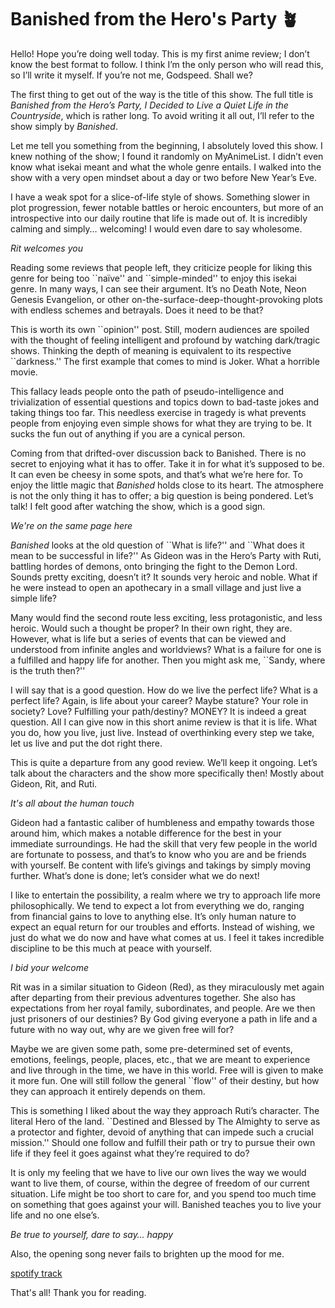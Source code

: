 #+date: 4; 12022 H.E.
* Banished from the Hero's Party 🪴

Hello! Hope you’re doing well today. This is my first anime review; I don’t know
the best format to follow. I think I’m the only person who will read this, so
I’ll write it myself. If you’re not me, Godspeed. Shall we? 

#+drop_cap
The first thing to get out of the way is the title of this show. The full title
is /Banished from the Hero’s Party, I Decided to Live a Quiet Life in the
Countryside/, which is rather long. To avoid writing it all out, I’ll refer to
the show simply by /Banished/.

Let me tell you something from the beginning, I absolutely loved this show. I
knew nothing of the show; I found it randomly on MyAnimeList. I didn’t even know
what isekai meant and what the whole genre entails. I walked into the show with
a very open mindset about a day or two before New Year’s Eve.

I have a weak spot for a slice-of-life style of shows. Something slower in plot
progression, fewer notable battles or heroic encounters, but more of an
introspective into our daily routine that life is made out of. It is incredibly
calming and simply... welcoming! I would even dare to say wholesome.

[[rit.webp][Rit welcomes you]]

Reading some reviews that people left, they criticize people for liking this
genre for being too ``naïve'' and ``simple-minded'' to enjoy this isekai genre. In
many ways, I can see their argument. It’s no Death Note, Neon Genesis
Evangelion, or other on-the-surface-deep-thought-provoking plots with endless
schemes and betrayals. Does it need to be that? 

#+drop_cap
This is worth its own ``opinion'' post. Still, modern audiences are spoiled with
the thought of feeling intelligent and profound by watching dark/tragic
shows. Thinking the depth of meaning is equivalent to its respective ``darkness.''
The first example that comes to mind is Joker. What a horrible movie.

This fallacy leads people onto the path of pseudo-intelligence and
trivialization of essential questions and topics down to bad-taste jokes and
taking things too far. This needless exercise in tragedy is what prevents people
from enjoying even simple shows for what they are trying to be. It sucks the fun
out of anything if you are a cynical person.

Coming from that drifted-over discussion back to Banished. There is no secret to
enjoying what it has to offer. Take it in for what it’s supposed to be. It can
even be cheesy in some spots, and that’s what we’re here for. To enjoy the
little magic that /Banished/ holds close to its heart. The atmosphere is not the
only thing it has to offer; a big question is being pondered. Let’s talk! I felt
good after watching the show, which is a good sign. 

[[wink.webp][We're on the same page here]]

/Banished/ looks at the old question of ``What is life?'' and ``What does it mean to
be successful in life?'' As Gideon was in the Hero’s Party with Ruti, battling
hordes of demons, onto bringing the fight to the Demon Lord. Sounds pretty
exciting, doesn’t it? It sounds very heroic and noble. What if he were instead
to open an apothecary in a small village and just live a simple life?  

#+drop_cap
Many would find the second route less exciting, less protagonistic, and less
heroic. Would such a thought be proper? In their own right, they are. However,
what is life but a series of events that can be viewed and understood from
infinite angles and worldviews? What is a failure for one is a fulfilled and
happy life for another. Then you might ask me, ``Sandy, where is the truth then?''

I will say that is a good question. How do we live the perfect life? What is a
perfect life? Again, is life about your career? Maybe stature? Your role in
society? Love? Fulfilling your path/destiny? MONEY? It is indeed a great
question. All I can give now in this short anime review is that it is life. What
you do, how you live, just live. Instead of overthinking every step we take, let
us live and put the dot right there.

This is quite a departure from any good review. We’ll keep it ongoing. Let’s
talk about the characters and the show more specifically then! Mostly about
Gideon, Rit, and Ruti.

[[bench.webp][It's all about the human touch]]

Gideon had a fantastic caliber of humbleness and empathy towards those around
him, which makes a notable difference for the best in your immediate
surroundings. He had the skill that very few people in the world are fortunate
to possess, and that’s to know who you are and be friends with yourself. Be
content with life’s givings and takings by simply moving further. What’s done is
done; let’s consider what we do next!

#+drop_cap
I like to entertain the possibility, a realm where we try to approach life more
philosophically. We tend to expect a lot from everything we do, ranging from
financial gains to love to anything else. It’s only human nature to expect an
equal return for our troubles and efforts. Instead of wishing, we just do what
we do now and have what comes at us. I feel it takes incredible discipline to be
this much at peace with yourself.

[[welcome.webp][I bid your welcome]]

#+drop_cap
Rit was in a similar situation to Gideon (Red), as they miraculously met again
after departing from their previous adventures together. She also has
expectations from her royal family, subordinates, and people. Are we then just
prisoners of our destinies? By God giving everyone a path in life and a future
with no way out, why are we given free will for?

Maybe we are given some path, some pre-determined set of events, emotions,
feelings, people, places, etc., that we are meant to experience and live through
in the time, we have in this world. Free will is given to make it more fun. One
will still follow the general ``flow'' of their destiny, but how they can approach
it entirely depends on them.

This is something I liked about the way they approach Ruti’s character. The
literal Hero of the land. ``Destined and Blessed by The Almighty to serve as a
protector and fighter, devoid of anything that can impede such a crucial
mission.'' Should one follow and fulfill their path or try to pursue their own
life if they feel it goes against what they’re required to do?

#+drop_cap
It is only my feeling that we have to live our own lives the way we would want
to live them, of course, within the degree of freedom of our current
situation. Life might be too short to care for, and you spend too much time on
something that goes against your will. Banished teaches you to live your life
and no one else’s.

[[ruti.webp][Be true to yourself, dare to say... happy]]

Also, the opening song never fails to brighten up the mood for me.  

[[https://open.spotify.com/track/4IuiAmZd248MLAntebZFKo][spotify track]]

That's all! Thank you for reading.
